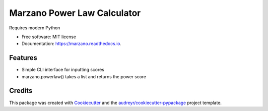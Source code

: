 ============================
Marzano Power Law Calculator
============================


.. image:: https://img.shields.io/pypi/v/marzano.svg
        :target: https://pypi.python.org/pypi/marzano

.. image:: https://img.shields.io/travis/sreyemnayr/marzano.svg
        :target: https://travis-ci.org/sreyemnayr/marzano

.. image:: https://readthedocs.org/projects/marzano/badge/?version=latest
        :target: https://marzano.readthedocs.io/en/latest/?badge=latest
        :alt: Documentation Status


.. image:: https://pyup.io/repos/github/sreyemnayr/marzano/shield.svg
     :target: https://pyup.io/repos/github/sreyemnayr/marzano/
     :alt: Updates

.. image:: https://img.shields.io/pypi/pyversions/marzano.svg
    :alt: Python 3.5+

Requires modern Python

* Free software: MIT license
* Documentation: https://marzano.readthedocs.io.


Features
--------

* Simple CLI interface for inputting scores
* marzano.powerlaw() takes a list and returns the power score

Credits
-------

This package was created with Cookiecutter_ and the `audreyr/cookiecutter-pypackage`_ project template.

.. _Cookiecutter: https://github.com/audreyr/cookiecutter
.. _`audreyr/cookiecutter-pypackage`: https://github.com/audreyr/cookiecutter-pypackage
